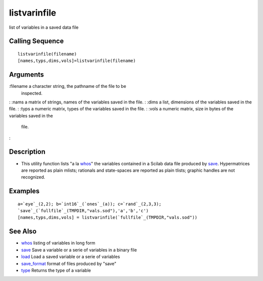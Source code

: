


listvarinfile
=============

list of variables in a saved data file



Calling Sequence
~~~~~~~~~~~~~~~~


::

    listvarinfile(filename)
    [names,typs,dims,vols]=listvarinfile(filename)




Arguments
~~~~~~~~~

:filename a character string, the pathname of the file to be
  inspected.
: :nams a matrix of strings, names of the variables saved in the file.
: :dims a list, dimensions of the variables saved in the file.
: :typs a numeric matrix, types of the variables saved in the file.
: :vols a numeric matrix, size in bytes of the variables saved in the
  file.
:



Description
~~~~~~~~~~~


+ This utility function lists "a la `whos`_" the variables contained
  in a Scilab data file produced by `save`_. Hypermatrices are reported
  as plain mlists; rationals and state-spaces are reported as plain
  tlists; graphic handles are not recognized.




Examples
~~~~~~~~


::

    a=`eye`_(2,2); b=`int16`_(`ones`_(a)); c=`rand`_(2,3,3);
    `save`_(`fullfile`_(TMPDIR,"vals.sod"),'a','b','c')
    [names,typs,dims,vols] = listvarinfile(`fullfile`_(TMPDIR,"vals.sod"))




See Also
~~~~~~~~


+ `whos`_ listing of variables in long form
+ `save`_ Save a variable or a serie of variables in a binary file
+ `load`_ Load a saved variable or a serie of variables
+ `save_format`_ format of files produced by "save"
+ `type`_ Returns the type of a variable


.. _type: type.html
.. _save_format: save_format.html
.. _load: load.html
.. _save: save.html
.. _whos: whos.html


